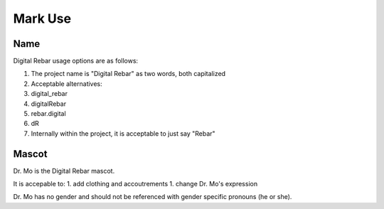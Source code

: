Mark Use
========

Name
----

Digital Rebar usage options are as follows:

1. The project name is "Digital Rebar" as two words, both capitalized
2. Acceptable alternatives:
3. digital\_rebar
4. digitalRebar
5. rebar.digital
6. dR
7. Internally within the project, it is acceptable to just say "Rebar"

Mascot
------

Dr. Mo is the Digital Rebar mascot.

It is accepable to: 1. add clothing and accoutrements 1. change Dr. Mo's
expression

Dr. Mo has no gender and should not be referenced with gender specific
pronouns (he or she).
